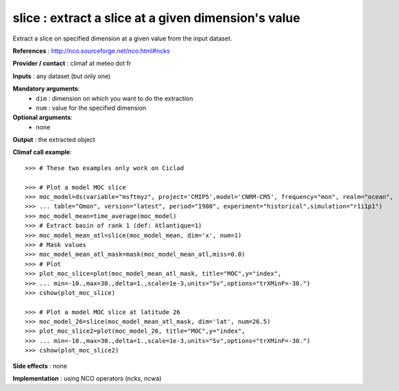 slice : extract a slice at a given dimension's value
--------------------------------------------------------------------------

Extract a slice on specified dimension at a given value from the input dataset. 

**References** : http://nco.sourceforge.net/nco.html#ncks

**Provider / contact** : climaf at meteo dot fr

**Inputs** : any dataset (but only one)

**Mandatory arguments**: 
  - ``dim`` : dimension on which you want to do the extraction 
  - ``num`` : value for the specified dimension

**Optional arguments**:
  - none

**Output** : the extracted object

**Climaf call example**::
 
  >>> # These two examples only work on Ciclad

  >>> # Plot a model MOC slice
  >>> moc_model=ds(variable="msftmyz", project='CMIP5',model='CNRM-CM5', frequency="mon", realm="ocean",
  >>> ... table="Omon", version="latest", period="1980", experiment="historical",simulation="r1i1p1")
  >>> moc_model_mean=time_average(moc_model)
  >>> # Extract basin of rank 1 (def: Atlantique=1)
  >>> moc_model_mean_atl=slice(moc_model_mean, dim='x', num=1)
  >>> # Mask values
  >>> moc_model_mean_atl_mask=mask(moc_model_mean_atl,miss=0.0)
  >>> # Plot 
  >>> plot_moc_slice=plot(moc_model_mean_atl_mask, title="MOC",y="index",
  >>> ... min=-10.,max=30.,delta=1.,scale=1e-3,units="Sv",options="trXMinF=-30.")
  >>> cshow(plot_moc_slice)

  >>> # Plot a model MOC slice at latitude 26
  >>> moc_model_26=slice(moc_model_mean_atl_mask, dim='lat', num=26.5)
  >>> plot_moc_slice2=plot(moc_model_26, title="MOC",y="index",
  >>> ... min=-10.,max=30.,delta=1.,scale=1e-3,units="Sv",options="trXMinF=-30.")
  >>> cshow(plot_moc_slice2)

**Side effects** : none

**Implementation** : using NCO operators (ncks, ncwa)
